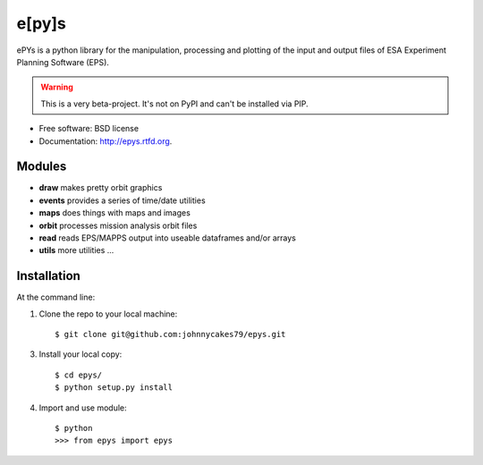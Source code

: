 e[py]s
======

.. image:: https://badge.fury.io/py/epys.png
    :target: http://badge.fury.io/py/epys

.. image:: https://travis-ci.org/johnnycakes79/epys.png?branch=master
        :target: https://travis-ci.org/johnnycakes79/epys

ePYs is a python library for the manipulation, processing and plotting
of the input and output files of ESA Experiment Planning Software (EPS).

.. WARNING::
   This is a very beta-project. It's not on PyPI and can't be installed via PIP.

* Free software: BSD license
* Documentation: http://epys.rtfd.org.

Modules
-------
* **draw** makes pretty orbit graphics
* **events** provides a series of time/date utilities
* **maps** does things with maps and images
* **orbit** processes mission analysis orbit files
* **read** reads EPS/MAPPS output into useable dataframes and/or arrays
* **utils** more utilities ...

Installation
------------

At the command line::

1. Clone the repo to your local machine::

    $ git clone git@github.com:johnnycakes79/epys.git

3. Install your local copy::

    $ cd epys/
    $ python setup.py install

4. Import and use module::

    $ python
    >>> from epys import epys
